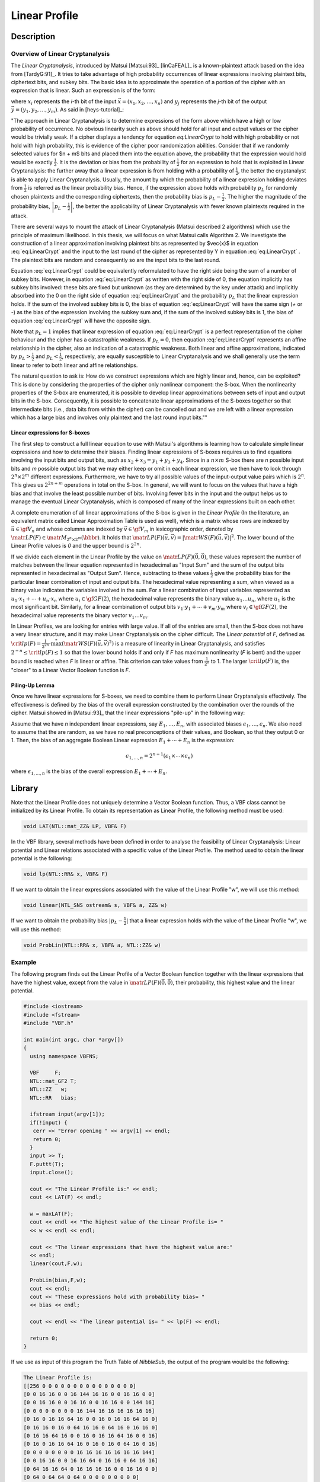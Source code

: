 **************
Linear Profile
**************

Description
===========

Overview of Linear Cryptanalysis
--------------------------------

The *Linear Cryptanalysis*, introduced by Matsui [Matsui:93]_ [linCaFEAL]_ is a known-plaintext attack based on the idea from [TardyG:91]_. It tries to take advantage of high probability occurrences of linear expressions involving plaintext bits, ciphertext bits, and subkey bits. The basic idea is to approximate the operation of a portion of the cipher with an expression that is linear. Such an expression is of the form:

.. math::
  :label: eq:LinearCrypt

	x_1+x_2+\cdots+x_n+y_1+y_2+\cdots+y_m = 0

where :math:`x_i` represents the *i*-th bit of the input :math:`\vec{x} = (x_1, x_2, \ldots, x_n)` and :math:`y_j` represents the *j*-th bit of the output :math:`\vec{y} = (y_1, y_2, \ldots, y_m)`. As said in [heys-tutorial]_:

"The approach in Linear Cryptanalysis is to determine expressions of the form above which have a high or low probability of occurrence. No obvious linearity such as above should hold for all input and output values or the cipher would be trivially weak. If a cipher displays a tendency for equation `eq:LinearCrypt` to hold with high probability or not hold with high probability, this is evidence of the cipher poor randomization abilities. Consider that if we randomly selected values for $n + m$ bits and placed them into the equation above, the probability that the expression would hold would be exactly :math:`\frac{1}{2}`. It is the deviation or bias from the probability of :math:`\frac{1}{2}` for an expression to hold that is exploited in Linear Cryptanalysis: the further away that a linear expression is from holding with a probability of :math:`\frac{1}{2}`, the better the cryptanalyst is able to apply Linear Cryptanalysis. Usually, the amount by which the probability of a linear expression holding deviates from :math:`\frac{1}{2}` is referred as the linear probability bias. Hence, if the expression above holds with probability :math:`p_L` for randomly chosen plaintexts and the corresponding ciphertexts, then the probability bias is :math:`p_L - \frac{1}{2}`. The higher the magnitude of the probability bias, :math:`\left|p_L - \frac{1}{2}\right|`, the better the applicability of Linear Cryptanalysis with fewer known plaintexts required in the attack.

There are several ways to mount the attack of Linear Cryptanalysis (Matsui described 2 algorithms) which use the principle of maximum likelihood. In this thesis, we will focus on what Matsui calls Algorithm 2. We investigate the construction of a linear approximation involving plaintext bits as represented by $\vec{x}$ in equation :eq:`eq:LinearCrypt` and the input to the last round of the cipher as represented by Y in equation :eq:`eq:LinearCrypt` . The plaintext bits are random and consequently so are the input bits to the last round.

Equation :eq:`eq:LinearCrypt` could be equivalently reformulated to have the right side being the sum of a number of subkey bits. However, in equation :eq:`eq:LinearCrypt` as written with the right side of 0, the equation implicitly has subkey bits involved: these bits are fixed but unknown (as they are determined by the key under attack) and implicitly absorbed into the 0 on the right side of equation :eq:`eq:LinearCrypt` and the probability :math:`p_L` that the linear expression holds. If the sum of the involved subkey bits is 0, the bias of equation :eq:`eq:LinearCrypt` will have the same sign (*+* or *-*) as the bias of the expression involving the subkey sum and, if the sum of the involved subkey bits is 1, the bias of equation :eq:`eq:LinearCrypt` will have the opposite sign.

Note that :math:`p_L = 1` implies that linear expression of equation :eq:`eq:LinearCrypt` is a perfect representation of the cipher behaviour and the cipher has a catastrophic weakness. If :math:`p_L = 0`, then equation :eq:`eq:LinearCrypt` represents an affine relationship in the cipher, also an indication of a catastrophic weakness. Both linear and affine approximations, indicated by :math:`p_L > \frac{1}{2}` and :math:`p_L < \frac{1}{2}`, respectively, are equally susceptible to Linear Cryptanalysis and we shall generally use the term linear to refer to both linear and affine relationships.

The natural question to ask is: How do we construct expressions which are highly linear and, hence, can be exploited? This is done by considering the properties of the cipher only nonlinear component: the S-box. When the nonlinearity properties of the S-box are enumerated, it is possible to develop linear approximations between sets of input and output bits in the S-box. Consequently, it is possible to concatenate linear approximations of the S-boxes together so that intermediate bits (i.e., data bits from within the cipher) can be cancelled out and we are left with a linear expression which has a large bias and involves only plaintext and the last round input bits.""

Linear expressions for S-boxes
^^^^^^^^^^^^^^^^^^^^^^^^^^^^^^

The first step to construct a full linear equation to use with Matsui's algorithms is learning how to calculate simple linear expressions and how to determine their biases. Finding linear expressions of S-boxes requires us to find equations involving the input bits and output bits, such as :math:`x_2+x_3=y_1+y_3+y_4`. Since in a :math:`n \times m` S-box there are *n* possible input bits and *m* possible output bits that we may either keep or omit in each linear expression, we then have to look through :math:`2^n \times 2^m` different expressions. Furthermore, we have to try all possible values of the input-output value pairs which is :math:`2^n`. This gives us :math:`2^{2n+m}` operations in total on the S-box. In general, we will want to focus on the values that have a high bias and that involve the least possible number of bits. Involving fewer bits in the input and the output helps us to manage the eventual Linear Cryptanalysis, which is composed of many of the linear expressions built on each other. 

A complete enumeration of all linear approximations of the S-box is given in the *Linear Profile* (In the literature, an equivalent matrix called Linear Approximation Table is used as well), which is a matrix whose rows are indexed by :math:`\vec{u} \in \gf{V_n}` and whose columns are indexed by :math:`\vec{v} \in \gf{V_m}` in lexicographic order, denoted by :math:`\matr{LP}(F) \in \matr{M}_{2^n \times 2^m}(\bbbr)`. It holds that :math:`\matr{LP}(F)(\vec{u},\vec{v}) =|\matr{WS}(F)(\vec{u},\vec{v})|^2`. The lower bound of the Linear Profile values is *0* and the upper bound is :math:`2^{2n}`.

If we divide each element in the Linear Profile by the value on :math:`\matr{LP}(F)(\vec{0},\vec{0})`, these values represent the number of matches between the linear equation represented in hexadecimal as "Input Sum" and the sum of the output bits represented in hexadecimal as "Output Sum". Hence, subtracting to these values :math:`\frac{1}{2}` give the probability bias for the particular linear combination of input and output bits. The hexadecimal value representing a sum, when viewed as a binary value indicates the variables involved in the sum. For a linear combination of input variables represented as :math:`u_1 \cdot x_1+ \cdots +u_n \cdot x_n` where :math:`u_i \in \gf{GF(2)}`, the hexadecimal value represents the binary value :math:`u_1 \ldots u_n`, where :math:`u_1` is the most significant bit. Similarly, for a linear combination of output bits :math:`v_1 \cdot y_1+ \cdots +v_m \cdot y_m` where :math:`v_i \in \gf{GF(2)}`, the hexadecimal value represents the binary vector :math:`v_1 \ldots v_m`. 

In Linear Profiles, we are looking for entries with large value. If all of the entries are small, then the S-box does not have a very linear structure, and it may make Linear Cryptanalysis on the cipher difficult. The *Linear potential* of *F*, defined as :math:`\crit{lp}(F) = \frac{1}{2^{2n}} \cdot \stackrel{*}{\max} \left( {\matr{WS}(F)(\vec{u},\vec{v})}^2 \right)` is a measure of linearity in Linear Cryptanalysis, and satisfies :math:`2^{-n} \leq \crit{lp}(F) \leq 1` so that the lower bound holds if and only if *F* has maximum nonlinearity (*F* is bent) and the upper bound is reached when *F* is linear or affine. This criterion can take values from :math:`\frac{1}{2^n}` to 1. The larger :math:`\crit{lp}(F)` is, the "closer" to a Linear Vector Boolean function is *F*. 

Piling-Up Lemma
^^^^^^^^^^^^^^^

Once we have linear expressions for S-boxes, we need to combine them to perform Linear Cryptanalysis effectively. The effectiveness is defined by the bias of the overall expression constructed by the combination over the rounds of the cipher. Matsui showed in [Matsui:93]_ that the linear expressions "pile-up" in the following way:

Assume that we have *n* independent linear expressions, say :math:`E_1,\ldots,E_n`, with associated biases :math:`\epsilon_1,\ldots,\epsilon_n`. We also need to assume that the are random, as we have no real preconceptions of their values, and Boolean, so that they output 0 or 1. Then, the bias of an aggregate Boolean Linear expression :math:`E_1+\cdots+E_n` is the expression:

.. math::

  \epsilon_{1,\ldots,n} = 2^{n-1} \left( \epsilon_1 \times \cdots \times \epsilon_n \right)

where :math:`\epsilon_{1,\ldots,n}` is the bias of the overall expression :math:`E_1+\cdots+E_n`.

Library
=======

Note that the Linear Profile does not uniquely determine a Vector Boolean function. Thus, a VBF class cannot be initialized by its Linear Profile. To obtain its representation as Linear Profile, the following method must be used:

.. code-block:: c

	void LAT(NTL::mat_ZZ& LP, VBF& F)

In the VBF library, several methods have been defined in order to analyse the feasibility of Linear Cryptanalysis: Linear potential and Linear relations associated with a specific value of the Linear Profile. The method used to obtain the linear potential is the following:

.. code-block:: c

	void lp(NTL::RR& x, VBF& F)

If we want to obtain the linear expressions associated with the value of the Linear Profile "w", we will use this method:

.. code-block:: c

	void linear(NTL_SNS ostream& s, VBF& a, ZZ& w)

If we want to obtain the probability bias :math:`|p_L-\frac{1}{2}|` that a linear expression holds with the value of the Linear Profile "w", we will use this method:

.. code-block:: c

	void ProbLin(NTL::RR& x, VBF& a, NTL::ZZ& w)

Example
-------

The following program finds out the Linear Profile of a Vector Boolean function together with the linear expressions that have the highest value, except from the value in :math:`\matr{LP}(F)(\vec{0},\vec{0})`, their probability, this highest value and the linear potential.

.. code-block:: c

  #include <iostream>
  #include <fstream>
  #include "VBF.h"

  int main(int argc, char *argv[])
  {
    using namespace VBFNS;

    VBF     F;
    NTL::mat_GF2 T;
    NTL::ZZ   w;
    NTL::RR   bias;

    ifstream input(argv[1]);
    if(!input) {
     cerr << "Error opening " << argv[1] << endl;
     return 0;
    }
    input >> T;
    F.puttt(T);
    input.close();

    cout << "The Linear Profile is:" << endl;
    cout << LAT(F) << endl;

    w = maxLAT(F);
    cout << endl << "The highest value of the Linear Profile is= " 
    << w << endl << endl;

    cout << "The linear expressions that have the highest value are:" 
    << endl;
    linear(cout,F,w);

    ProbLin(bias,F,w);
    cout << endl;
    cout << "These expressions hold with probability bias= " 
    << bias << endl;

    cout << endl << "The linear potential is= " << lp(F) << endl;

    return 0;
  }

If we use as input of this program the Truth Table of *NibbleSub*, the output of the program would be the following:

.. code-block:: console

  The Linear Profile is:
  [[256 0 0 0 0 0 0 0 0 0 0 0 0 0 0 0]
  [0 0 16 16 0 0 16 144 16 16 0 0 16 16 0 0]
  [0 0 16 16 0 0 16 16 0 0 16 16 0 0 144 16]
  [0 0 0 0 0 0 0 0 16 144 16 16 16 16 16 16]
  [0 16 0 16 16 64 16 0 0 16 0 16 16 64 16 0]
  [0 16 16 0 16 0 64 16 16 0 64 16 0 16 16 0]
  [0 16 16 64 16 0 0 16 0 16 16 64 16 0 0 16]
  [0 16 0 16 16 64 16 0 16 0 16 0 64 16 0 16]
  [0 0 0 0 0 0 0 0 16 16 16 16 16 16 16 144]
  [0 0 16 16 0 0 16 16 64 0 16 16 0 64 16 16]
  [0 64 16 16 64 0 16 16 16 16 0 0 16 16 0 0]
  [0 64 0 64 64 0 64 0 0 0 0 0 0 0 0 0]
  [0 16 64 16 16 0 16 0 16 0 16 64 0 16 0 16]
  [0 16 16 0 16 64 0 16 64 16 16 0 16 0 0 16]
  [0 16 16 0 16 64 0 16 16 0 0 16 64 16 16 0]
  [0 16 64 16 16 0 16 0 0 16 64 16 16 0 16 0]
  ]

  The highest value of the Linear Profile is= 144

  The linear expressions that have the highest value are:
  x4=y2+y3+y4
  x3=y1+y2+y3
  x3+x4=y1+y4
  x1=y1+y2+y3+y4

  These expressions hold with probability bias= 0.0625

  The linear potential is= 0.5625

The figure represents the Linear Profile of *NibbleSub* and emphasizes in red the elements which achieve the highest value. 

.. image:: /images/LP.png
   :width: 750 px
   :align: center